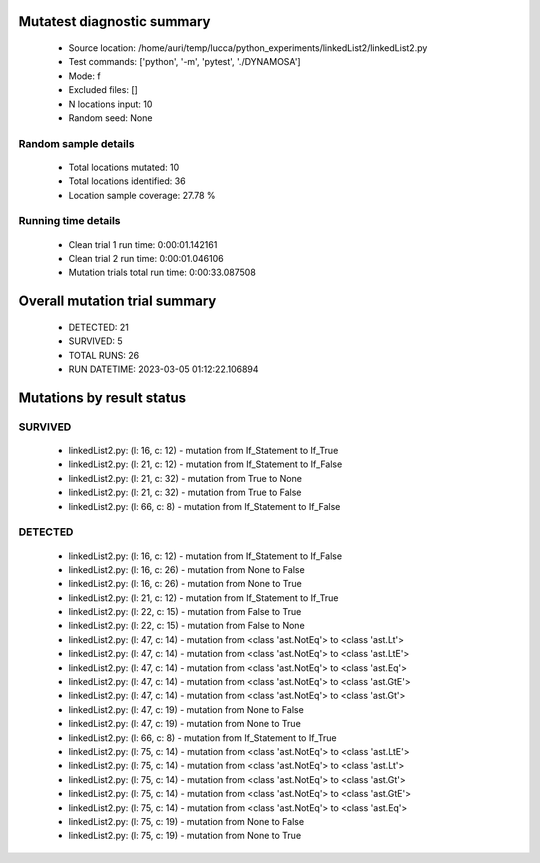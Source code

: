 Mutatest diagnostic summary
===========================
 - Source location: /home/auri/temp/lucca/python_experiments/linkedList2/linkedList2.py
 - Test commands: ['python', '-m', 'pytest', './DYNAMOSA']
 - Mode: f
 - Excluded files: []
 - N locations input: 10
 - Random seed: None

Random sample details
---------------------
 - Total locations mutated: 10
 - Total locations identified: 36
 - Location sample coverage: 27.78 %


Running time details
--------------------
 - Clean trial 1 run time: 0:00:01.142161
 - Clean trial 2 run time: 0:00:01.046106
 - Mutation trials total run time: 0:00:33.087508

Overall mutation trial summary
==============================
 - DETECTED: 21
 - SURVIVED: 5
 - TOTAL RUNS: 26
 - RUN DATETIME: 2023-03-05 01:12:22.106894


Mutations by result status
==========================


SURVIVED
--------
 - linkedList2.py: (l: 16, c: 12) - mutation from If_Statement to If_True
 - linkedList2.py: (l: 21, c: 12) - mutation from If_Statement to If_False
 - linkedList2.py: (l: 21, c: 32) - mutation from True to None
 - linkedList2.py: (l: 21, c: 32) - mutation from True to False
 - linkedList2.py: (l: 66, c: 8) - mutation from If_Statement to If_False


DETECTED
--------
 - linkedList2.py: (l: 16, c: 12) - mutation from If_Statement to If_False
 - linkedList2.py: (l: 16, c: 26) - mutation from None to False
 - linkedList2.py: (l: 16, c: 26) - mutation from None to True
 - linkedList2.py: (l: 21, c: 12) - mutation from If_Statement to If_True
 - linkedList2.py: (l: 22, c: 15) - mutation from False to True
 - linkedList2.py: (l: 22, c: 15) - mutation from False to None
 - linkedList2.py: (l: 47, c: 14) - mutation from <class 'ast.NotEq'> to <class 'ast.Lt'>
 - linkedList2.py: (l: 47, c: 14) - mutation from <class 'ast.NotEq'> to <class 'ast.LtE'>
 - linkedList2.py: (l: 47, c: 14) - mutation from <class 'ast.NotEq'> to <class 'ast.Eq'>
 - linkedList2.py: (l: 47, c: 14) - mutation from <class 'ast.NotEq'> to <class 'ast.GtE'>
 - linkedList2.py: (l: 47, c: 14) - mutation from <class 'ast.NotEq'> to <class 'ast.Gt'>
 - linkedList2.py: (l: 47, c: 19) - mutation from None to False
 - linkedList2.py: (l: 47, c: 19) - mutation from None to True
 - linkedList2.py: (l: 66, c: 8) - mutation from If_Statement to If_True
 - linkedList2.py: (l: 75, c: 14) - mutation from <class 'ast.NotEq'> to <class 'ast.LtE'>
 - linkedList2.py: (l: 75, c: 14) - mutation from <class 'ast.NotEq'> to <class 'ast.Lt'>
 - linkedList2.py: (l: 75, c: 14) - mutation from <class 'ast.NotEq'> to <class 'ast.Gt'>
 - linkedList2.py: (l: 75, c: 14) - mutation from <class 'ast.NotEq'> to <class 'ast.GtE'>
 - linkedList2.py: (l: 75, c: 14) - mutation from <class 'ast.NotEq'> to <class 'ast.Eq'>
 - linkedList2.py: (l: 75, c: 19) - mutation from None to False
 - linkedList2.py: (l: 75, c: 19) - mutation from None to True